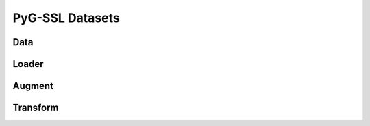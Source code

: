 PyG-SSL Datasets
=====================

Data
-------------------




Loader
-------------------




Augment
-------------------





Transform
-------------------